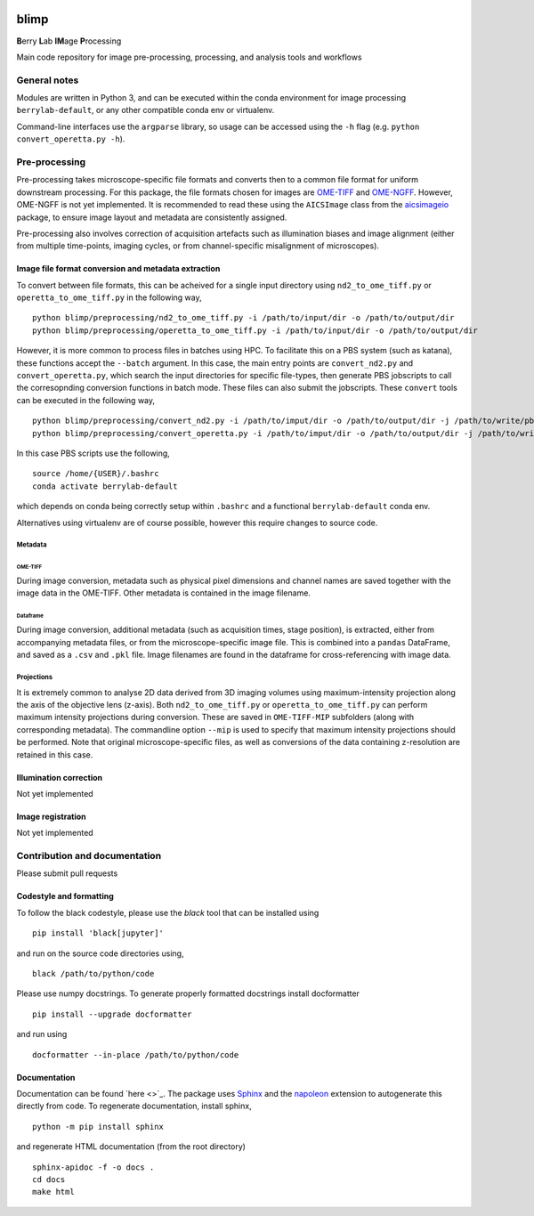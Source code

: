 |Code style: black| |License|

blimp
=====

**B**\ erry **L**\ ab **IM**\ age **P**\ rocessing

Main code repository for image pre-processing, processing, and analysis
tools and workflows

General notes
-------------

Modules are written in Python 3, and can be executed within the conda
environment for image processing ``berrylab-default``, or any other
compatible conda env or virtualenv.

Command-line interfaces use the ``argparse`` library, so usage can be
accessed using the ``-h`` flag (e.g. ``python convert_operetta.py -h``).

Pre-processing
--------------

Pre-processing takes microscope-specific file formats and converts then
to a common file format for uniform downstream processing. For this
package, the file formats chosen for images are
`OME-TIFF <https://docs.openmicroscopy.org/ome-model/5.6.3/ome-tiff/>`__
and `OME-NGFF <https://ngff.openmicroscopy.org/latest/>`__. However,
OME-NGFF is not yet implemented. It is recommended to read these using
the ``AICSImage`` class from the
`aicsimageio <https://github.com/AllenCellModeling/aicsimageio>`__
package, to ensure image layout and metadata are consistently assigned.

Pre-processing also involves correction of acquisition artefacts such as
illumination biases and image alignment (either from multiple
time-points, imaging cycles, or from channel-specific misalignment of
microscopes).

Image file format conversion and metadata extraction
~~~~~~~~~~~~~~~~~~~~~~~~~~~~~~~~~~~~~~~~~~~~~~~~~~~~

To convert between file formats, this can be acheived for a single input
directory using ``nd2_to_ome_tiff.py`` or ``operetta_to_ome_tiff.py`` in
the following way,

::

   python blimp/preprocessing/nd2_to_ome_tiff.py -i /path/to/input/dir -o /path/to/output/dir
   python blimp/preprocessing/operetta_to_ome_tiff.py -i /path/to/input/dir -o /path/to/output/dir

However, it is more common to process files in batches using HPC. To
facilitate this on a PBS system (such as katana), these functions accept
the ``--batch`` argument. In this case, the main entry points are
``convert_nd2.py`` and ``convert_operetta.py``, which search the input
directories for specific file-types, then generate PBS jobscripts to
call the corresopnding conversion functions in batch mode. These files
can also submit the jobscripts. These ``convert`` tools can be executed
in the following way,

::

   python blimp/preprocessing/convert_nd2.py -i /path/to/imput/dir -o /path/to/output/dir -j /path/to/write/pbs/jobscripts --submit
   python blimp/preprocessing/convert_operetta.py -i /path/to/imput/dir -o /path/to/output/dir -j /path/to/write/pbs/jobscripts --submit

In this case PBS scripts use the following,

::

   source /home/{USER}/.bashrc
   conda activate berrylab-default

which depends on conda being correctly setup within ``.bashrc`` and a
functional ``berrylab-default`` conda env.

Alternatives using virtualenv are of course possible, however this
require changes to source code.

Metadata
^^^^^^^^

OME-TIFF
''''''''

During image conversion, metadata such as physical pixel dimensions and
channel names are saved together with the image data in the OME-TIFF.
Other metadata is contained in the image filename.

Dataframe
'''''''''

During image conversion, additional metadata (such as acquisition times,
stage position), is extracted, either from accompanying metadata files,
or from the microscope-specific image file. This is combined into a
``pandas`` DataFrame, and saved as a ``.csv`` and ``.pkl`` file. Image
filenames are found in the dataframe for cross-referencing with image
data.

Projections
^^^^^^^^^^^

It is extremely common to analyse 2D data derived from 3D imaging
volumes using maximum-intensity projection along the axis of the
objective lens (z-axis). Both ``nd2_to_ome_tiff.py`` or
``operetta_to_ome_tiff.py`` can perform maximum intensity projections
during conversion. These are saved in ``OME-TIFF-MIP`` subfolders (along
with corresponding metadata). The commandline option ``--mip`` is used
to specify that maximum intensity projections should be performed. Note
that original microscope-specific files, as well as conversions of the
data containing z-resolution are retained in this case.

Illumination correction
~~~~~~~~~~~~~~~~~~~~~~~

Not yet implemented

Image registration
~~~~~~~~~~~~~~~~~~

Not yet implemented

Contribution and documentation
------------------------------

Please submit pull requests

Codestyle and formatting
~~~~~~~~~~~~~~~~~~~~~~~~

To follow the black codestyle, please use the `black` tool that can be installed using

::

   pip install 'black[jupyter]'

and run on the source code directories using,

::

   black /path/to/python/code


Please use numpy docstrings. To generate properly formatted docstrings install docformatter

::

   pip install --upgrade docformatter

and run using 

::

   docformatter --in-place /path/to/python/code


Documentation
~~~~~~~~~~~~~
Documentation can be found `here <>`_. The package uses `Sphinx <https://www.sphinx-doc.org/en/master/>`_ and the `napoleon <https://www.sphinx-doc.org/en/master/usage/extensions/napoleon.html>`_ extension to autogenerate this directly from code. To regenerate documentation, install sphinx,

::

   python -m pip install sphinx

and regenerate HTML documentation (from the root directory)

::
   
   sphinx-apidoc -f -o docs .
   cd docs
   make html

.. |Code style: black| image:: https://img.shields.io/badge/code%20style-black-000000.svg
   :target: https://github.com/psf/black
.. |License| image:: https://img.shields.io/badge/License-BSD_3--Clause-blue.svg
   :target: https://opensource.org/licenses/BSD-3-Clause